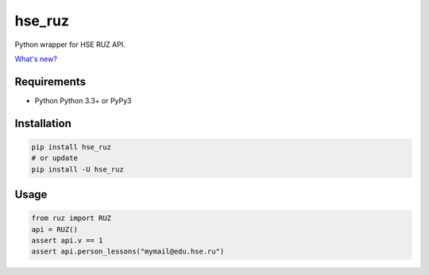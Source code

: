 hse_ruz
=======

.. image:: https://travis-ci.org/hell03end/hse_ruz.svg?branch=master
    :target: https://travis-ci.org/hell03end/hse_ruz
.. image:: https://badge.fury.io/py/hse_ruz.svg
    :target: https://badge.fury.io/py/hse_ruz

Python wrapper for HSE RUZ API.

`What's new?`__

__ https://github.com/hell03end/hse_ruz/wiki/Changelog


Requirements
------------

* Python Python 3.3+ or PyPy3


Installation
------------

.. code-block:: bash

    pip install hse_ruz
    # or update
    pip install -U hse_ruz


Usage
-----

.. code-block:: python

    from ruz import RUZ
    api = RUZ()
    assert api.v == 1
    assert api.person_lessons("mymail@edu.hse.ru")
